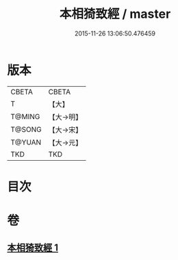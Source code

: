 #+TITLE: 本相猗致經 / master
#+DATE: 2015-11-26 13:06:50.476459
* 版本
 |     CBETA|CBETA   |
 |         T|【大】     |
 |    T@MING|【大→明】   |
 |    T@SONG|【大→宋】   |
 |    T@YUAN|【大→元】   |
 |       TKD|TKD     |

* 目次
* 卷
** [[file:KR6a0036_001.txt][本相猗致經 1]]
